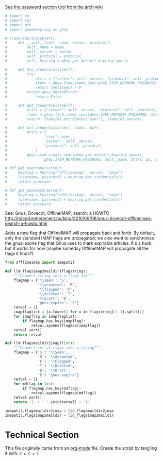 [[https://wiki.archlinux.org/index.php/OfflineIMAP][See the password section tool from the arch wiki]]

#+BEGIN_SRC python
  # import re
  # import sys
  # import gtk
  # import gnomekeyring as gkey

  # class Keyring(object):
  #     def __init__(self, name, server, protocol):
  #         self._name = name
  #         self._server = server
  #         self._protocol = protocol
  #         self._keyring = gkey.get_default_keyring_sync()

  #     def has_credentials(self):
  #         try:
  #             attrs = {"server": self._server, "protocol": self._protocol}
  #             items = gkey.find_items_sync(gkey.ITEM_NETWORK_PASSWORD, attrs)
  #             return len(items) > 0
  #         except gkey.DeniedError:
  #             return False

  #     def get_credentials(self):
  #         attrs = {"server": self._server, "protocol": self._protocol}
  #         items = gkey.find_items_sync(gkey.ITEM_NETWORK_PASSWORD, attrs)
  #         return (items[0].attributes["user"], items[0].secret)

  #     def set_credentials(self, (user, pw)):
  #         attrs = {
  #                 "user": user,
  #                 "server": self._server,
  #                 "protocol": self._protocol,
  #             }
  #         gkey.item_create_sync(gkey.get_default_keyring_sync(),
  #                 gkey.ITEM_NETWORK_PASSWORD, self._name, attrs, pw, True)

  # def get_username(server):
  #     keyring = Keyring("offlineimap", server, "imap")
  #     (username, password) = keyring.get_credentials()
  #     return username

  # def get_password(server):
  #     keyring = Keyring("offlineimap", server, "imap")
  #     (username, password) = keyring.get_credentials()
  #     return password

#+END_SRC

See: Gnus, Dovecot, OfflineIMAP, search: a HOWTO
http://roland.entierement.nu/blog/2010/09/08/gnus-dovecot-offlineimap-search-a-howto.html

Adds a new flag that OfflineIMAP will propagate back and forth. By default, only the standard IMAP flags are propagated; we also want to synchronize the gnus-expire flag that Gnus uses to mark expirable articles. It's a hack, but it works for now (maybe someday OfflineIMAP will propagate all the flags it finds?).

# Propagate gnus-expire flag

#+BEGIN_SRC python
  from offlineimap import imaputil

  def lld_flagsimap2maildir(flagstring):
      """Convert string into a flags set"""
      flagmap = {'\\seen': 'S',
                 '\\answered': 'R',
                 '\\flagged': 'F',
                 '\\deleted': 'T',
                 '\\draft': 'D',
                 'gnus-expire': 'E'}
      retval = []
      imapflaglist = [x.lower() for x in flagstring[1:-1].split()]
      for imapflag in imapflaglist:
          if flagmap.has_key(imapflag):
              retval.append(flagmap[imapflag])
      retval.sort()
      return retval

  def lld_flagsmaildir2imap(list):
      """Convert set of flags into a string"""
      flagmap = {'S': '\\Seen',
                 'R': '\\Answered',
                 'F': '\\Flagged',
                 'T': '\\Deleted',
                 'D': '\\Draft',
                 'E': 'gnus-expire'}
      retval = []
      for mdflag in list:
          if flagmap.has_key(mdflag):
              retval.append(flagmap[mdflag])
      retval.sort()
      return '(' + ' '.join(retval) + ')'

  imaputil.flagsmaildir2imap = lld_flagsmaildir2imap
  imaputil.flagsimap2maildir = lld_flagsimap2maildir

#+END_SRC

* Technical Section
This file originally came from an [[http://orgmode.org][org-mode]] file.
Create the script by tangling it with: =C-c C-v t=

#+PROPERTY: tangle ~/.bin/offlineimap
#+PROPERTY: comments org
#+PROPERTY: shebang #!/usr/bin/env python
#+DESCRIPTION: Offline Imap syncing script.
